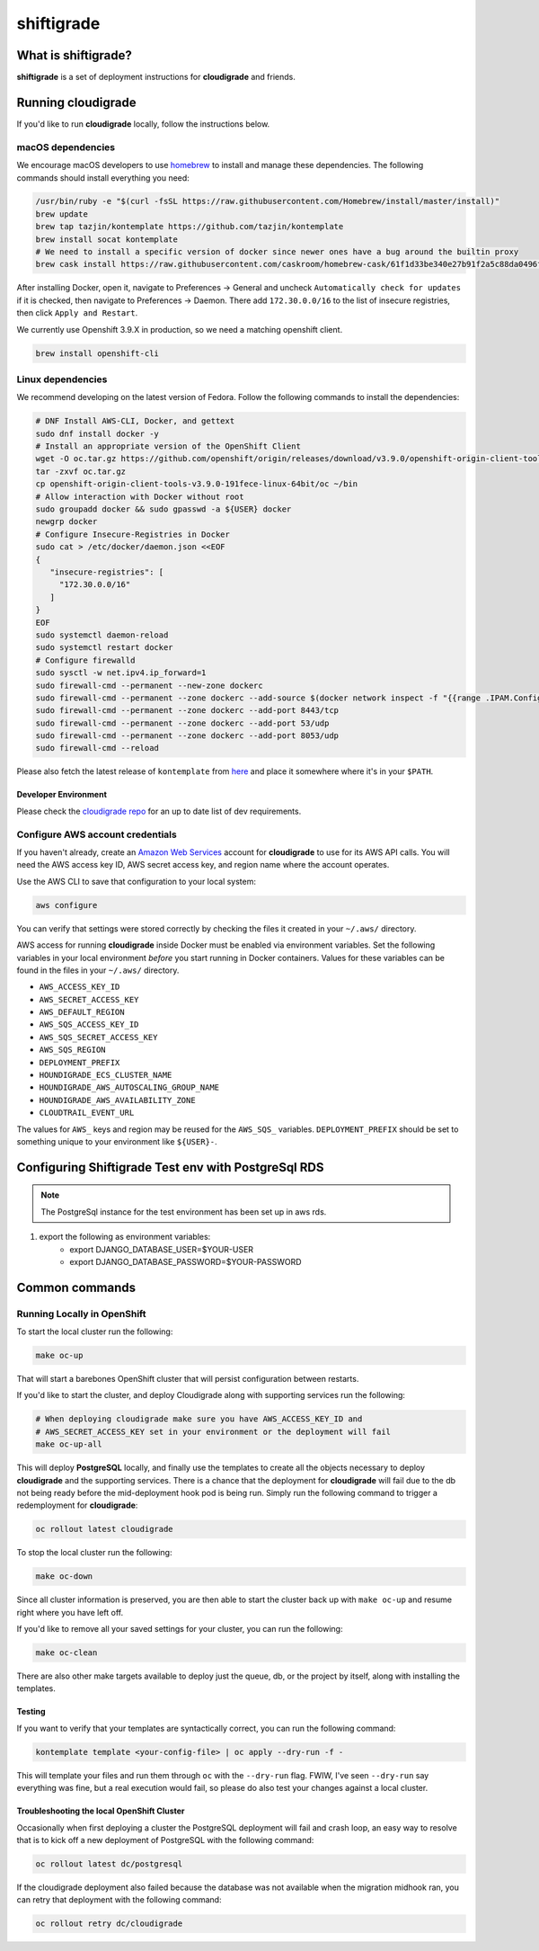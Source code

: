 ***********
shiftigrade
***********

|license| |Build Status|


What is shiftigrade?
====================

**shiftigrade** is a set of deployment instructions for **cloudigrade** and friends.


Running cloudigrade
===================

If you'd like to run **cloudigrade** locally, follow the instructions below.

macOS dependencies
~~~~~~~~~~~~~~~~~~

We encourage macOS developers to use `homebrew <https://brew.sh/>`_ to install and manage these dependencies. The following commands should install everything you need:

.. code-block:: bash

    /usr/bin/ruby -e "$(curl -fsSL https://raw.githubusercontent.com/Homebrew/install/master/install)"
    brew update
    brew tap tazjin/kontemplate https://github.com/tazjin/kontemplate
    brew install socat kontemplate
    # We need to install a specific version of docker since newer ones have a bug around the builtin proxy
    brew cask install https://raw.githubusercontent.com/caskroom/homebrew-cask/61f1d33be340e27b91f2a5c88da0496fc24904d3/Casks/docker.rb

After installing Docker, open it, navigate to Preferences -> General and uncheck ``Automatically check for updates`` if it is checked, then navigate to Preferences -> Daemon. There add ``172.30.0.0/16`` to the list of insecure registries, then click ``Apply and Restart``.

We currently use Openshift 3.9.X in production, so we need a matching openshift client.

.. code-block:: bash

    brew install openshift-cli

Linux dependencies
~~~~~~~~~~~~~~~~~~

We recommend developing on the latest version of Fedora. Follow the following commands to install the dependencies:

.. code-block:: bash

    # DNF Install AWS-CLI, Docker, and gettext
    sudo dnf install docker -y
    # Install an appropriate version of the OpenShift Client
    wget -O oc.tar.gz https://github.com/openshift/origin/releases/download/v3.9.0/openshift-origin-client-tools-v3.9.0-191fece-linux-64bit.tar.gz
    tar -zxvf oc.tar.gz
    cp openshift-origin-client-tools-v3.9.0-191fece-linux-64bit/oc ~/bin
    # Allow interaction with Docker without root
    sudo groupadd docker && sudo gpasswd -a ${USER} docker
    newgrp docker
    # Configure Insecure-Registries in Docker
    sudo cat > /etc/docker/daemon.json <<EOF
    {
       "insecure-registries": [
         "172.30.0.0/16"
       ]
    }
    EOF
    sudo systemctl daemon-reload
    sudo systemctl restart docker
    # Configure firewalld
    sudo sysctl -w net.ipv4.ip_forward=1
    sudo firewall-cmd --permanent --new-zone dockerc
    sudo firewall-cmd --permanent --zone dockerc --add-source $(docker network inspect -f "{{range .IPAM.Config }}{{ .Subnet }}{{end}}" bridge)
    sudo firewall-cmd --permanent --zone dockerc --add-port 8443/tcp
    sudo firewall-cmd --permanent --zone dockerc --add-port 53/udp
    sudo firewall-cmd --permanent --zone dockerc --add-port 8053/udp
    sudo firewall-cmd --reload

Please also fetch the latest release of ``kontemplate`` from `here <https://github.com/tazjin/kontemplate/releases>`_ and place it somewhere where it's in your ``$PATH``.


Developer Environment
---------------------

Please check the `cloudigrade repo <https://github.com/cloudigrade/cloudigrade#developer-environment>`_ for an up to date list of dev requirements.


Configure AWS account credentials
~~~~~~~~~~~~~~~~~~~~~~~~~~~~~~~~~

If you haven't already, create an `Amazon Web Services <https://aws.amazon.com/>`_ account for **cloudigrade** to use for its AWS API calls. You will need the AWS access key ID, AWS secret access key, and region name where the account operates.

Use the AWS CLI to save that configuration to your local system:

.. code-block:: bash

    aws configure

You can verify that settings were stored correctly by checking the files it created in your ``~/.aws/`` directory.

AWS access for running **cloudigrade** inside Docker must be enabled via environment variables. Set the following variables in your local environment *before* you start running in Docker containers. Values for these variables can be found in the files in your ``~/.aws/`` directory.

-  ``AWS_ACCESS_KEY_ID``
-  ``AWS_SECRET_ACCESS_KEY``
-  ``AWS_DEFAULT_REGION``
-  ``AWS_SQS_ACCESS_KEY_ID``
-  ``AWS_SQS_SECRET_ACCESS_KEY``
-  ``AWS_SQS_REGION``
-  ``DEPLOYMENT_PREFIX``
-  ``HOUNDIGRADE_ECS_CLUSTER_NAME``
-  ``HOUNDIGRADE_AWS_AUTOSCALING_GROUP_NAME``
-  ``HOUNDIGRADE_AWS_AVAILABILITY_ZONE``
-  ``CLOUDTRAIL_EVENT_URL``

The values for ``AWS_`` keys and region may be reused for the ``AWS_SQS_`` variables. ``DEPLOYMENT_PREFIX`` should be set to something unique to your environment like ``${USER}-``.

Configuring Shiftigrade Test env with PostgreSql RDS
====================================================
.. note:: The PostgreSql instance for the test environment has been set up in aws rds.

#. export the following as environment variables:
    - export DJANGO_DATABASE_USER=$YOUR-USER
    - export DJANGO_DATABASE_PASSWORD=$YOUR-PASSWORD

Common commands
===============


Running Locally in OpenShift
~~~~~~~~~~~~~~~~~~~~~~~~~~~~

To start the local cluster run the following:

.. code-block:: bash

    make oc-up

That will start a barebones OpenShift cluster that will persist configuration between restarts.

If you'd like to start the cluster, and deploy Cloudigrade along with supporting services run the following:

.. code-block:: bash

    # When deploying cloudigrade make sure you have AWS_ACCESS_KEY_ID and
    # AWS_SECRET_ACCESS_KEY set in your environment or the deployment will fail
    make oc-up-all

This will deploy **PostgreSQL** locally, and finally use the templates to create all the objects necessary to deploy **cloudigrade** and the supporting services. There is a chance that the deployment for **cloudigrade** will fail due to the db not being ready before the mid-deployment hook pod is being run. Simply run the following command to trigger a redemployment for **cloudigrade**:

.. code-block:: bash

    oc rollout latest cloudigrade

To stop the local cluster run the following:

.. code-block:: bash

    make oc-down

Since all cluster information is preserved, you are then able to start the cluster back up with ``make oc-up`` and resume right where you have left off.

If you'd like to remove all your saved settings for your cluster, you can run the following:

.. code-block:: bash

    make oc-clean

There are also other make targets available to deploy just the queue, db, or the project by itself, along with installing the templates.


Testing
-------

If you want to verify that your templates are syntactically correct, you can run the following command:

.. code-block:: bash

        kontemplate template <your-config-file> | oc apply --dry-run -f -

This will template your files and run them through ``oc`` with the ``--dry-run`` flag. FWIW, I've seen ``--dry-run`` say everything was fine, but a real execution would fail, so please do also test your changes against a local cluster.

Troubleshooting the local OpenShift Cluster
-------------------------------------------

Occasionally when first deploying a cluster the PostgreSQL deployment will fail and crash loop, an easy way to resolve that is to kick off a new deployment of PostgreSQL with the following command:

.. code-block:: bash

    oc rollout latest dc/postgresql

If the cloudigrade deployment also failed because the database was not available when the migration midhook ran, you can retry that deployment with the following command:

.. code-block:: bash

    oc rollout retry dc/cloudigrade


.. |license| image:: https://img.shields.io/github/license/cloudigrade/shiftigrade.svg
   :target: https://github.com/cloudigrade/shiftigrade/blob/master/LICENSE
.. |Build Status| image:: https://travis-ci.org/cloudigrade/shiftigrade.svg?branch=master
   :target: https://travis-ci.org/cloudigrade/shiftigrade
